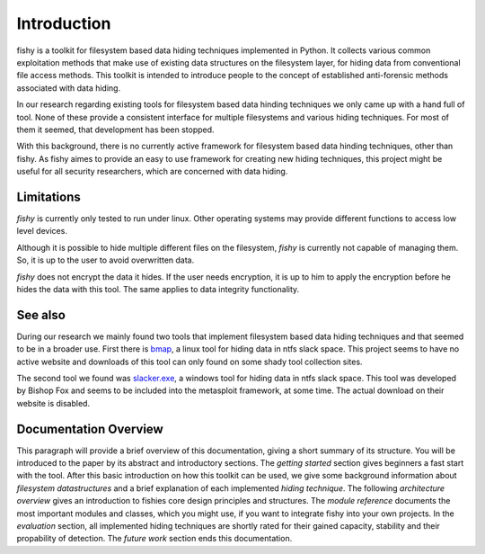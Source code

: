 Introduction
============

fishy is a toolkit for filesystem based data hiding techniques implemented in
Python. It collects various common exploitation methods that make use of
existing data structures on the filesystem layer, for hiding data from
conventional file access methods. This toolkit is intended to introduce people
to the concept of established anti-forensic methods associated with data
hiding.

In our research regarding existing tools for filesystem based data hinding
techniques we only came up with a hand full of tool. None of these provide a
consistent interface for multiple filesystems and various hiding techniques.
For most of them it seemed, that development has been stopped.

With this background, there is no currently active framework for filesystem
based data hinding techniques, other than fishy. As fishy aimes to provide an
easy to use framework for creating new hiding techniques, this project might be
useful for all security researchers, which are concerned with data hiding.

Limitations
-----------

`fishy` is currently only tested to run under linux. Other operating systems may
provide different functions to access low level devices.

Although it is possible to hide multiple different files on the filesystem,
`fishy` is currently not capable of managing them. So, it is up to the user to avoid
overwritten data.

`fishy` does not encrypt the data it hides. If the user needs encryption, it is
up to him to apply the encryption before he hides the data with this tool. The same
applies to data integrity functionality.

See also
--------

During our research we mainly found two tools that implement filesystem based
data hiding techniques and that seemed to be in a broader use. First there is
`bmap <http://www.gupiaoya.com/Soft/Soft_6823.htm>`_, a linux tool for hiding
data in ntfs slack space. This project seems to have no active website and
downloads of this tool can only found on some shady tool collection sites.

The second tool we found was `slacker.exe
<http://www.bishopfox.com/resources/tools/other-free-tools/mafia/>`_, a windows
tool for hiding data in ntfs slack space. This tool was developed by Bishop Fox
and seems to be included into the metasploit framework, at some time. The actual
download on their website is disabled.

Documentation Overview
----------------------

This paragraph will provide a brief overview of this documentation, giving a short summary of its structure.
You will be introduced to the paper by its abstract and introductory sections.
The `getting started` section gives beginners a fast start with the tool.
After this basic introduction on how this toolkit can be used, we give some background
information about `filesystem datastructures` and a brief explanation of each implemented `hiding technique`.
The following `architecture overview` gives an introduction to fishies core design principles and structures.
The `module reference` documents the most important modules and classes, which you
might use, if you want to integrate fishy into your own projects.
In the `evaluation` section, all implemented hiding techniques are shortly rated for
their gained capacity, stability and their propability of detection.
The `future work` section ends this documentation.
